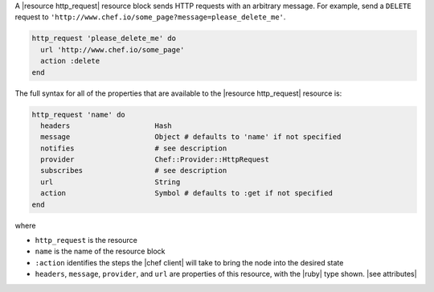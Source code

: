.. The contents of this file may be included in multiple topics (using the includes directive).
.. The contents of this file should be modified in a way that preserves its ability to appear in multiple topics.


A |resource http_request| resource block sends HTTP requests with an arbitrary message. For example, send a ``DELETE`` request to ``'http://www.chef.io/some_page?message=please_delete_me'``.

.. code-block:: ruby

   http_request 'please_delete_me' do
     url 'http://www.chef.io/some_page'
     action :delete
   end

The full syntax for all of the properties that are available to the |resource http_request| resource is:

.. code-block:: ruby

   http_request 'name' do
     headers                    Hash
     message                    Object # defaults to 'name' if not specified
     notifies                   # see description
     provider                   Chef::Provider::HttpRequest
     subscribes                 # see description
     url                        String
     action                     Symbol # defaults to :get if not specified
   end

where 

* ``http_request`` is the resource
* ``name`` is the name of the resource block
* ``:action`` identifies the steps the |chef client| will take to bring the node into the desired state
* ``headers``, ``message``, ``provider``, and ``url`` are properties of this resource, with the |ruby| type shown. |see attributes|
